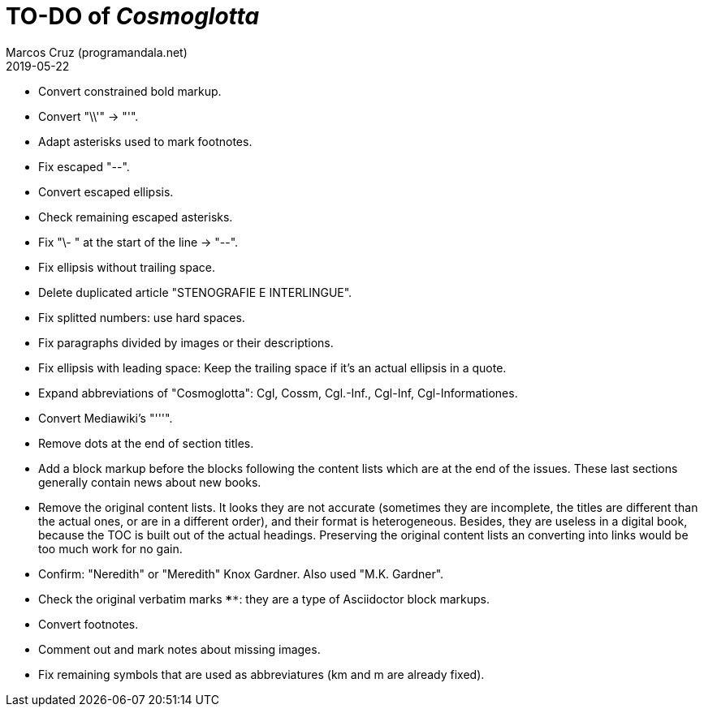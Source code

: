 = TO-DO of _Cosmoglotta_
:author: Marcos Cruz (programandala.net)
:revdate: 2019-05-22

- Convert constrained bold markup.
- Convert "\\'" -> "'".
- Adapt asterisks used to mark footnotes.
- Fix escaped "--".
- Convert escaped ellipsis. 
- Check remaining escaped asterisks.
- Fix "\- " at the start of the line -> "--".
- Fix ellipsis without trailing space.
- Delete duplicated article "STENOGRAFIE E INTERLINGUE".
- Fix splitted numbers: use hard spaces.
- Fix paragraphs divided by images or their descriptions.
- Fix ellipsis with leading space: Keep the trailing space if it's an
  actual ellipsis in a quote.
- Expand abbreviations of "Cosmoglotta": Cgl, Cossm, Cgl.-Inf.,
  Cgl-Inf, Cgl-Informationes.
- Convert Mediawiki's "'''".
- Remove dots at the end of section titles.
- Add a block markup before the blocks following the content lists
  which are at the end of the issues. These last sections generally
  contain news about new books.
- Remove the original content lists. It looks they are not accurate
  (sometimes they are incomplete, the titles are different than the
  actual ones, or are in a different order), and their format is
  heterogeneous. Besides, they are useless in a digital book, because
  the TOC is built out of the actual headings. Preserving the original
  content lists an converting into links would be too much work for no
  gain.
- Confirm: "Neredith" or "Meredith" Knox Gardner. Also used "M.K.
  Gardner".
- Check the original verbatim marks `****`: they are a type of
  Asciidoctor block markups.
- Convert footnotes.
- Comment out and mark notes about missing images.
- Fix remaining symbols that are used as abbreviatures (km and m are
  already fixed).
